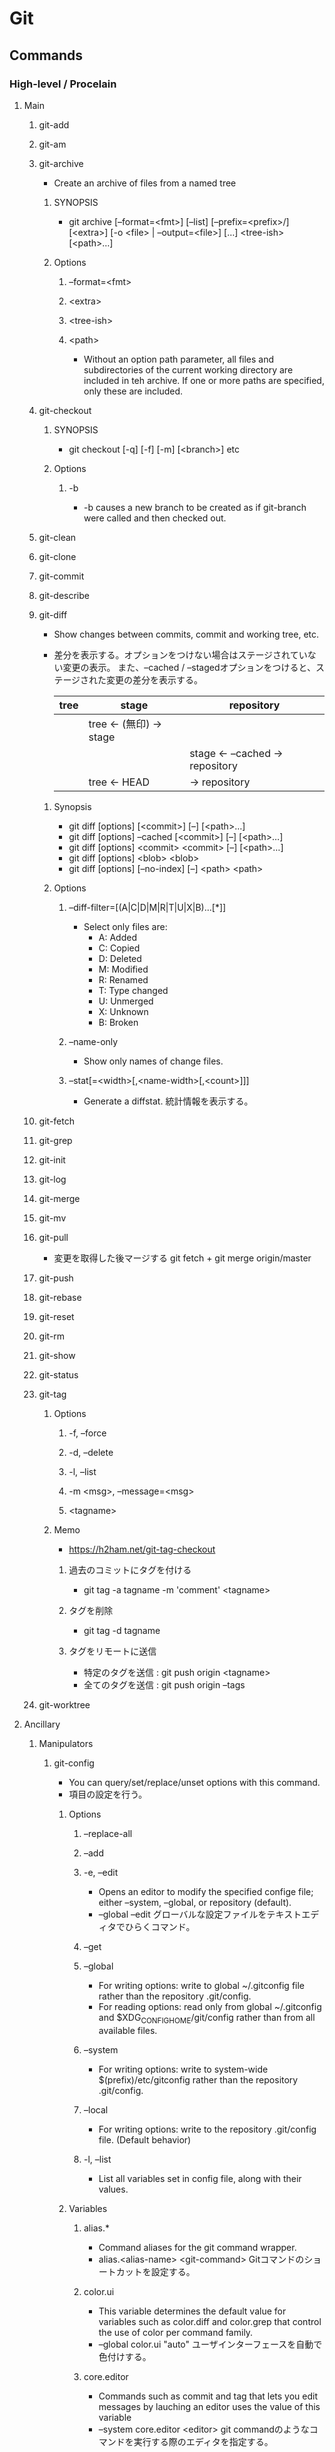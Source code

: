 * Git
** Commands
*** High-level / Procelain
**** Main
***** git-add
***** git-am
***** git-archive
- Create an archive of files from a named tree
****** SYNOPSIS
- git archive [--format=<fmt>] [--list] [--prefix=<prefix>/] [<extra>] [-o <file> | --output=<file>] [...] <tree-ish> [<path>...]
****** Options
******* --format=<fmt>
******* <extra>
******* <tree-ish>
******* <path>
- Without an option path parameter, all files and subdirectories of the current working directory are included in teh archive.
  If one or more paths are specified, only these are included.
***** git-checkout
****** SYNOPSIS
- git checkout [-q] [-f] [-m] [<branch>]
  etc
****** Options
******* -b
- -b causes a new branch to be created as if git-branch were called and then checked out.
***** git-clean
***** git-clone
***** git-commit
***** git-describe
***** git-diff
- Show changes between commits, commit and working tree, etc.
- 
  差分を表示する。オプションをつけない場合はステージされていない変更の表示。
  また、--cached / --stagedオプションをつけると、ステージされた変更の差分を表示する。
  |------+--------------------------+-----------------------------------|
  | tree | stage                    | repository                        |
  |------+--------------------------+-----------------------------------|
  |      | tree  <- (無印) -> stage |                                   |
  |      |                          | stage  <- --cached ->  repository |
  |      | tree          <-   HEAD  | ->                     repository |
  |------+--------------------------+-----------------------------------|

****** Synopsis
- git diff [options] [<commit>] [--] [<path>...]
- git diff [options] --cached [<commit>] [--] [<path>...]
- git diff [options] <commit> <commit> [--] [<path>...]
- git diff [options] <blob> <blob>
- git diff [options] [--no-index] [--] <path> <path>
****** Options
******* --diff-filter=[(A|C|D|M|R|T|U|X|B)...[*]]
- Select only files are:
  - A: Added
  - C: Copied
  - D: Deleted
  - M: Modified
  - R: Renamed
  - T: Type changed
  - U: Unmerged
  - X: Unknown
  - B: Broken
******* --name-only
- Show only names of change files.
******* --stat[=<width>[,<name-width>[,<count>]]]
- Generate a diffstat.
  統計情報を表示する。

***** git-fetch
***** git-grep
***** git-init
***** git-log
***** git-merge
***** git-mv
***** git-pull
- 
  変更を取得した後マージする
  git fetch + git merge origin/master

***** git-push
***** git-rebase
***** git-reset
***** git-rm
***** git-show
***** git-status
***** git-tag
****** Options
******* -f, --force
******* -d, --delete
******* -l, --list
******* -m <msg>, --message=<msg>
******* <tagname>
****** Memo
- https://h2ham.net/git-tag-checkout
******* 過去のコミットにタグを付ける
- git tag -a tagname -m 'comment' <tagname>
******* タグを削除
- git tag -d tagname
******* タグをリモートに送信
- 特定のタグを送信 : git push origin <tagname>
- 全てのタグを送信 : git push origin --tags
***** git-worktree
**** Ancillary
***** Manipulators
****** git-config
- You can query/set/replace/unset options with this command.
- 項目の設定を行う。

******* Options
******** --replace-all
******** --add
******** -e, --edit
- Opens an editor to modify the specified confige file; either --system, --global, or repository (default).
- --global --edit
  グローバルな設定ファイルをテキストエディタでひらくコマンド。
******** --get
******** --global
- For writing options: write to global ~/.gitconfig file rather than the repository .git/config.
- For reading options: read only from global ~/.gitconfig and $XDG_CONFIG_HOME/git/config rather than from all available files.
******** --system
- For writing options: write to system-wide $(prefix)/etc/gitconfig rather than the repository .git/config.
******** --local
- For writing options: write to the repository .git/config file. (Default behavior)
******** -l, --list
- List all variables set in config file, along with their values.
******* Variables
******** alias.*
- Command aliases for the git command wrapper.
- alias.<alias-name> <git-command>
  Gitコマンドのショートカットを設定する。
******** color.ui
- This variable determines the default value for variables such as color.diff and color.grep that control the use of color per command family.
- --global color.ui "auto"
  ユーザインターフェースを自動で色付けする。

******** core.editor
- Commands such as commit and tag that lets you edit messages by lauching an editor uses the value of this variable
- --system core.editor <editor>
  git commandのようなコマンドを実行する際のエディタを指定する。
******** core.fileMode
- Tells Git if the executable bit of files in the working tree is tobe honored.
- ファイルの権限・モードの設定。faleで無視する。
******** user.email
- Your email address to be recorded in any newly created commits.
- user.email <email>
  オーサーEメールアドレスを設定する。
******** user.name
- Your full name to be recorded in any newly created commits.
- user.name <name>
  コミットのオーサー名を設定する。
******* Values
- boolean
  - true
  - false
- integer
- color
- pathname
******* Files
******** $(prefix)/etc/gitconfig
- システム全体の設定ファイル
******** $XDG_CONFIG_HOME/git/config
- リポジトリ毎の設定ファイル
******** ~/.gitconfig
- ユーザ固有ファイル
******** $GIT_DIR/config
******* Environment
******** GIT_CONFIG
******** GIT_CONFIG_NOSYSTEM
****** git-remote
****** git-replace
***** Interrogators
****** git-blame
**** Interactive with otehrs
***** git-svn
*** Low-level / Plumbing
**** Manipulation
***** git-apply
***** git-commit-tree
***** git-mktag
**** Interrogation
***** git-cat-file
**** Synching repositories
***** it-daemon
**** Internal helper
***** git-check-attr
*** tmp
**** git add
- 
  作業ディレクトリ内の変更をステージングエリアに追加するコマンド。
  git commitを実行するまでは変更が実際に記録されることはない。
  追跡対象にしたり、変更をステージしたりする。
- -p, --patch
  インタラクティブにパッチの一部を追加する。
  y:ステージする
  n:無視する
  s:より小さい部分に分割
  e:手作業で編集
  q:終了する
  ?:ヘルプ。他のコマンドを確認できる。
- i, --interactive
  インタラクティブにファイルを追加する。

**** git archive
アーカイブを作成する。
- <tree-ish>
  アーカイブするツリーやタグを指定する。HEADなど。
- --format=<fmt> 
  フォーマットを指定する。zip, tarなど。
- --prefix=<pfx>
  格納フォルダを設定する。

**** git bisect
- 
  二分探索する
- start
- bad
- good
- reset
- visualize
- log
- replay
- run
  テストスクリプトを投げ、テスト結果からgood/badを判断する。
  正常は0, スキップは125, 終了はそれ以外の正数値（普通は1)

**** git blame
- <file>
  各行ごとに、最後に編集した情報が出力される。
- L <start>,<end>
  出力する行を指定をする。
  "12,13"や、"12,+2"等の指定が出来る。
  正規表現の指定も出来るので、'"/<\/body>/",-2'等の表記も可能。
- -- <file>
  ファイル名の指定。ファイル名が変わった場合などに、以前のファイル名を指定するためのオプション。
    ex) git blame -L "/<\/body>/",-2 4333289^ -- hello.html
- -M
  移動された行や同ファイル内でコピーされた行も検出して出力する。
- -C -C
  ファイル間のコピーを検出できるようにする。

**** git branch
- 
  ブランチの作成、一覧表示、リネーム、削除を行うコマンド。
  何も指定しない場合、リポジトリ内のブランチを一覧表示する。
  ブランチは単なるコミットへのポインタで、ブランチを作成しただけではリポジトリは変更されない。
- <branch>
  <branch>という名称の新規ブランチを作成する。
- d <branch>
  指定したブランチを削除する。マージされていない変更が残っている場合は拒否される。
- D <branch>
  マージされていない変更が残っていても強制的に削除するコマンド。
- m <branch>
  現在のブランチの名前を<branch>に変更する。
- m <old> <new>
  <old>ブランチの名前を<new>に変更する。
- M <old> <new>
  <new>ブランチを<old>ブランチで上書きする（？）
- r
  リモートのブランチを表示する。
- a
  リモートとローカルのブランチ全てを表示する。
- v
  
**** git checkout
- 
  ファイルのチェックアウト、コミットのチェックアウト、ブランチのチェックアウトの
  3つの異なる機能を有するコマンド。
- <commit>
  コミットのチェックアウト
  作業ディレクトリ内の全てのファイルを、指定したコミットと同一の状態に更新するコミット。
  コミットハッシュまたはタグを仕様できる。
  "detached HEAD"状態。git checkout master等で、元のブランチに戻る。
- <commit> <file>
  ファイルのチェックアウト
  ファイルの過去のリビジョンをチェックアウトするコマンド。
  作業ディレクトリの他の部分に一切影響を与えることなくファイルの過去のリビジョンを確認できる。
  作業ディレクトリ自体は変更されてしまうので、変更が不要であればgit checkout HEAD <file>等で元に戻す。

- <existing-branch>
  ブランチのチェックアウト
  <existing-branch>が現在のブランチとなり、それと一致するように作業ディレクトリが更新される。
- b <new-branch>
  新規ブランチ<new-branch>を作成して即時チェックアウトするコマンド。
  git branch <new-branch> -> git checkout <new-branch> と同様。
- b <new-branch> <existing-branch>
  現在のブランチでなく、<exsiting-branch>を基点として作成する。
  タグも指定可。

**** git cherry-pick
- 
  別ブランチの1つのコミットだけを取得してマージする。
- -n
  コミットを控えるので、連続適用することで、いくつかのコミットをチェリーピックできる。

**** git clean
-
  追跡対象外のファイルを削除する。
  普通にrm等で削除してもよいが、利便性のために存在している。
  reset同様非可逆な操作となる。
- -n
  git cleanで削除されるファイルの一覧が表示される。実際には削除されない。
- -f
  追跡対象外のファイルをカレントディレクトリから削除するコマンド。
- -f <path>
  対象範囲を指定したパスに限定し、追跡対象外ファイルを削除する。

**** git clone
- 
  既存リポジトリのコピーを取得する
  git clone url [directory]
- --depth n <url>
  直近のnコミットだけをダウンロード

**** git commit
- 
  ステージされた変更をコミットする。
  SVNは差分を蓄積するが、Gitはスナップショットを取得する。
  - v diffの内容も表示する。
  - m インラインでメッセージを記載
  - a 追跡対象となっているファイルを追加してからコミット
- コミットメッセージ
  1行目にコミットの全体的説明を50文字以内で、2行目を空白行、3y合目以降に詳細を記述するのが標準的。
  ex:) Change the message displayed by hello.py
       
       - Update the sayHello() function to output the user's name
       - Change the sayGoodbye() function to a friendlier message
- --amend
  ステージされた変更を直前のコミットと結合し、
  その結果生成されるスナップショットで直前のコミットを置き換えるコマンド。
- -C <commit>
  指定した<commit>のメッセージを指定してコミットする。
- -c <commit>
  <commit>のメッセージを記入した状態でエディタが立ち上がる。

**** git fetch
- 
  変更をリモートリポジトリから取得するが、ローカルブランチにマージしない。

**** git gc
- 
  リポジトリの大きさを圧縮する
- --agressive
  デルタを一から再計算し、より強い最適化を実行する

**** git gui
- 
  GUIで編集・確認ができる。らしい。
  見れたことはない。

**** git help
- <verb>
  <verb>コマンドのヘルプを確認する。
  同様のコマンドに、git <verb> --help, man git-<verb>がある。

**** git init
- 
  Gitリポジトリを新たに作成するコマンド。
  git initは本来中央リポジトリを作成する際に一度だけ使用するものであり、
  ここの開発者がローカルリポジトリを作成する際はgit cloneしてコピーする。
- --bare
  作業ディレクトリを持たない空のGitレポジトリを作成できる。
  共有レポジトリは必ず--bareフラグを使用して作成する。
  ノンベアリポジトリにプッシュを行うと変更の誤書き込みを起こす可能性があるため。

**** git log
- 
  コミット履歴を表示する。

- -n <limit>
  表示するコミット数を<limit>に制限する。
- --oneline
  各々のコミット内容を1行に圧縮して表示するコマンド。
- --stat
  改変されたファイルおよびその中での追加行数と削除行数を増減数で表示する。
- -p
  各々のコミットに対するパッチを表示する。
- --author="<pattern>"
  特定のオーサーが行ったコミットを検索する。
- --grep="<pattern>"
  コミットメッセージが<pattern>(プレーンテキスト又は正規表現)と一致するコミットを検索する。
- --prety=format:"<fmt>"
  フォーマット指定する。
- --since="<time>"
  <time>以降のログを取得する。5 hours, 1 minute, 2008-10.01(!) 等で指定可能
- --before="<time>"
  <time>以前のログを取得する。
- <since>..<until>
  <since>と<until>の間に位置するコミットのみを表示する。
  2個の引数には、コミットID、ブランチ名、HEAD、その他任意のリビジョンリファレンスを用いることが出来る。
- <file>
  特定のファイルを含むコミットのみ表示する。
- --graph --decorate --oneline
  見やすくするための各種オプション

- -C -C -p
  コピーを検出する。

**** git merge
- 
  git branchで作成された独立な複数の開発ラインをひとつのブランチに統合するコマンド。
  以下では現在のブランチへのマージを行う。現在のブランチは更新され、ターゲットブランチはそのまま残る。
- <branch>
  指定したブランチを現在のブランチにマージするコマンド。
  マージアルゴリズムは自動的に選択される。（早送りマージか三方向マージ）
- --no-ff <branch>
  常にマージコミットを作成してマージする。
- --squash
  他のブランチから持ってきたコミットを、1つのコミットに圧縮して登録する。

**** git mergetool
- 
  マージを行うためのツールを立ち上げる。
  設定されたmerge.toolの値を見に行く。

**** git mv
- 
  ファイルを移動する。git mv <old> <new>
  実際は以下と一緒。
    mv file_from file_to
    git rm file_from
    git add file_to

**** git push
- 
  変更をoriginリポジトリの対応するブランチに送信する。
- --dry-run
  プッシュされる変更を確認する

**** git rebase
- <base>
  ブランチの基点となるコミットを別のコミットに移動する操作。
- i <base>
  インタラクティブなベースセッション。

**** git reflog
- Manage reflog information
- reflogという機能が働いていて、ブランチの先端に対する更新の追跡が行われており、
  いかなるブランチからもタグからも参照されていない更新内容であっても戻ることができる。

***** Synopsis
- git reflog <subcommand> <options>
***** Options
****** --all
****** -n, --dry-run
****** --rewrite
****** --verbose
**** git remote
リモート接続。リンクではなくブックマークのようなもの。
通常はHTTPプロトコルはリードオンリーで、プッシュが出来ない。
SSHは両方可能。
- 
  他のリポジトリへのリモート接続一覧が表示される
- v
  各々のURLも表示される
- add <name> <unl>
  リモートリポジトリに対する新規接続を作成するコマンド。
- rm <name>
  <name>リポジトリへの接続を削除するコマンド。
- rename <old-name> <new-name>
  <old-name>から<new-name>へリネームするコマンド。
- show <name>
  <name>リモートリポジトリの情報が表示される。
- prune <name>
  古くなったリモートリポジトリを取り除く

**** git reset
- 
  git resetコマンドを使用して元に戻ると、元の状態を復元する方法はない。
  そのため、ローカルな変更を元に戻す場合に限るべき。
  何も指定しない場合、作業ディレクトリに何の変更も加えず、
  ステージエリアをリセットして直前のコミット時の状態と一致させる。
- <file>
  指定したファイルをステージングエリアから削除するコマンド。
- --hard
  作業ディレクトリとステージエリアを直前のコミット時の状態と一致させるコマンド。
- <commit>
  ブランチの先端を<commit>の位置に戻しステージングエリアをその状態と一致するようにするが、
  作業ディレクトリはそのままにしておく。
- --hard <commit>
  <commit>位置に戻し作業ディレクトリもあわせる。

**** git revert
- <commit>
  <commit>により加えられたすべての変更を元に戻す新しいコミットを生成し、
  それを現在のブランチに適用するコマンド。

**** git rm
追跡対象からファイルを削除し、作業ディレクトリからも除く。
- --cached
  ステージ上からのみファイルを取り除く。
- f
  すでにステージされた変更も含めて削除したい場合。

**** git show
- 
  
**** git status
- 
  ステージされたファイル、ステージされていないファイル、追跡対象外のファイル一覧を表示する。

**** git submodule
（サブモジュールは使い方がいまいち不明）
- 
  サブモジュールを表示する
- add <url> <name>
  サブモジュールを追加する
- init <sbmdl>
  サブモジュールを初期化する
- update <sbmdl>
  サブモジュールを最新に更新する

**** git tag
- 
  タグを表示する
- <tagname>
  軽量版(lightweight)のタグをつける。
- -a
  注釈付きタグ(annotated)を作成する
- -am
  注釈付きタグにメッセージをつける
- -n
  メッセージ付きでタグを表示する
- -d <tagname>
  タグを削除する

** Options
*** --version
*** --help
*** -C <path>
*** --exec-path[=<path>]
** Evrironment Variables
*** Git Repository
**** GIT_INDEX_FILE
**** GIT_INDEX_VERSION
*** Git Commits
*** Git Diffs
*** other
** Tools
*** Git LFS
**** Client
***** Commands
****** High level commands
******* git lfs env
******* git lfs checkout
******* git lfs clone
******* git lfs fetch
- Download Git LFS files from a remote.
******* git lfs fsck
******* git lfs lock
******* git lfs locks
******* git lfs logs
******* git lfs ls-files
- Show information about Git LFS files in the index and working tree.
******** Options
********* -l, --long
********* -s, --size
********* -d, --debug
********* -a, --all
********* --deleted
********* -I <paths>, --include=<paths>
********* -X <paths>, --exclude=<paths>
******* git lfs migrate
******* git lfs prune
******* git lfs pull
******* git lfs push
******* git lfs status
******* git lfs track
******* git lfs uninstall
******* git lfs unlock
******* git lfs untrack
******* git lfs update
******* git lfs version
****** Low level commands
******* git lfs clean
******* git lfs pointer
******* git lfs pre-push
******* git lfs smurge
***** Specification
- https://github.com/git-lfs/git-lfs/blob/master/docs/spec.md
***** Memo
****** git lfs help <command>, git lfs <command> -h
-
**** Server
***** API
- https://github.com/git-lfs/git-lfs/tree/master/docs/api
**** Link
- https://git-lfs.github.com/
- https://github.com/git-lfs/git-lfs
*** GitHub
**** Webページの公開
- https://qiita.com/budougumi0617/items/221bb946d1c90d6769e9
***** GitHubPages - ユーザアカウントのページ
- Create a reository named "username.github.io"
  https://pages.github.com/
***** リポジトリごとのページ
- 以下どちらか
  - masterにdocsディレクトリを作る
  - gh-pagesブランチを切る
** Reverse lookup
*** 変更を取り消す
- http://www-creators.com/archives/1116
**** コミットを戻す
- インデックス、ワークツリーを残す
  git reset --soft <commit>
- インデックスは戻す、ワークツリーは残す
  git reset --mixed <commit>
- インデックス、、ワークツリーも戻す
  git reset --hard <commit>
**** 打消しコミットを作る
- git revert
**** commitしたコメントを修正
- 最後のコメントを修正
  git commit --amend
**** 歴史の修正
- git rebase (-i) <commit>
**** ローカル
- git checkout file
  
  チェックアウトを選ぶ場合は、
  git checkout <code> file

*** 普通にrmしたファイルをcommitに乗せる
- git rm <file>
  ファイルを消してしまって実体がいない場合でも、
  git rmで対象を削除、stageに乗せることができる。
  ただし既にファイルがない場合、globが効かないので*などで補完してくれない。

- git add -u
  削除コミット以外も含め一旦stagingに乗せる場合。
  その後不要なファイルはstagingから落とせばよい。
  (unstageはgit reset HEAD <file>...)

*** gitで日本語ファイルを扱う
- core.quotepath を false とする。
- 例: git config --[global|local] core.quotepath false
- [[http://dev.classmethod.jp/tool/git/git-avoid-illegal-charactor-tips/][日本語ファイルの文字化けを回避する - Developers.IO]]
*** 一部のフォルダのみを使う(sparse checkout)
- 1. configでsparsecheckoutを許す
  git config core.sparsecheckout true
- 2. 対象ディレクトリを設定する
  echo 目的のフォルダ > ./git/info/sparse-checkout

- https://mseeeen.msen.jp/git-sparse-checkout/
** Memo
*** Initialize Setting
- git config --global user.name "your name"
- git config --global user.email "your.email@domain.com"
- git config --global core.filemode false  # ignore file mode like 755 and 644
- git config --global core.quotepath false # using Japanese file name

- git config --list  # check your settings

*** ~N
- 
  ~(チルダ)は親コミットの相対参照を行う場合に使用する。
  3157e~1は3157eの一つ前の親コミット、HEAD~3は現在のコミットの3つ前のコミット。
  "HEAD~10..HEAD"等指定してやると便利。

*** ^
- 
  ^(キャレット)は一つ前をあらわす。
  "18f822e^"は"18f822e"のひとつ前のリビジョン、"18f822e^^^"は3つ前のリビジョンを表す。
  チルダと組み合わせて、"HEAD~1^^"や"HEAD^~2"なども可能。

*** status
- 
  |--------------------+------------------+-------------------+-----------|
  | untractked         | unmodified       | modified          | staged    |
  |--------------------+------------------+-------------------+-----------|
  | add the file =>    |                  |                   |           |
  |                    | edit the file => |                   |           |
  |                    |                  | stage the file => |           |
  | <= remove the file |                  |                   |           |
  |                    |                  | <= commit         | <= commit |
  |--------------------+------------------+-------------------+-----------|

*** .git/info/exclude
- 
  ローカルのレポジトリだけに生成されるものを除外する。
  すべてのレポジトリに生成されるファイルを除外するには、.gitignoreを使用する。

*** タグとブランチの名前
- 先頭が.(ピリオド)であってはならない
- 末尾が/(スラッシュ)であってはならない
- 特殊文字の中には使えないものがある。
  スペース, ~(チルダ), ^(キャレット), ?(クエスチョンマーク), *(アスタリスク), [(開ブラケット), ASCIIの制御文字等
- ピリオドの連続(..)は使えない

*** .gitignore
- 
  *はフォルダを跨がない。"/*/"は/test/local/には当てはまらず、/test/のみ当てはまる。
  **はフォルダを跨ぐ。"/**/"は/test/, /test/local/, /test/local/bin/すべてに当てはまる。
  
*** git fetch
- https://qiita.com/Teloo/items/95a860ae276b49edb040
- https://qiita.com/osamu1203/items/cb94ef9da02e1ec3e921
*** 差分ファイルのみを抽出する
- git archive <rev> `git diff <rev0> <rev> --name-only --diff-filter=ACMR` -o <filename.like.zip>
- https://www.granfairs.com/blog/staff/git-archivediff
** Link
- [[https://git-scm.com/book/ja/v2][Book - git]]
- [[https://github.com/Shinpeim/introduction-to-git][Gitをはじめからていねいに - Shinpeim/introduction-to-git - GitHub]]

- [[https://www.atlassian.com/ja/git/tutorial][Gitチュートリアル Atlassian]]

